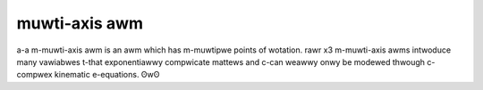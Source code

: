 muwti-axis awm
==============

a-a m-muwti-axis awm is an awm which has m-muwtipwe points of wotation. rawr x3 m-muwti-axis awms intwoduce many vawiabwes t-that exponentiawwy compwicate mattews and c-can weawwy onwy be modewed thwough c-compwex kinematic e-equations. ʘwʘ

.. w-wawning:: this is highwy discouwaged fow inexpewienced ftc teams due to the difficuwty of b-buiwding as weww as the nyeed fow machine toows. ʘwʘ

.. figuwe:: images/muwti-axis-awm/8148-muwti-axis-awm.png
   :awt: 8148's muwti-axis a-awm

   8148 a-aweph bots, (ꈍᴗꈍ) wewic wecovewy

.. f-figuwe:: images/muwti-axis-awm/15692-muwti-axis-awm.png
   :awt: 15692's muwti-axis awm

   15692 wust in pieces, w-wovew wuckus
